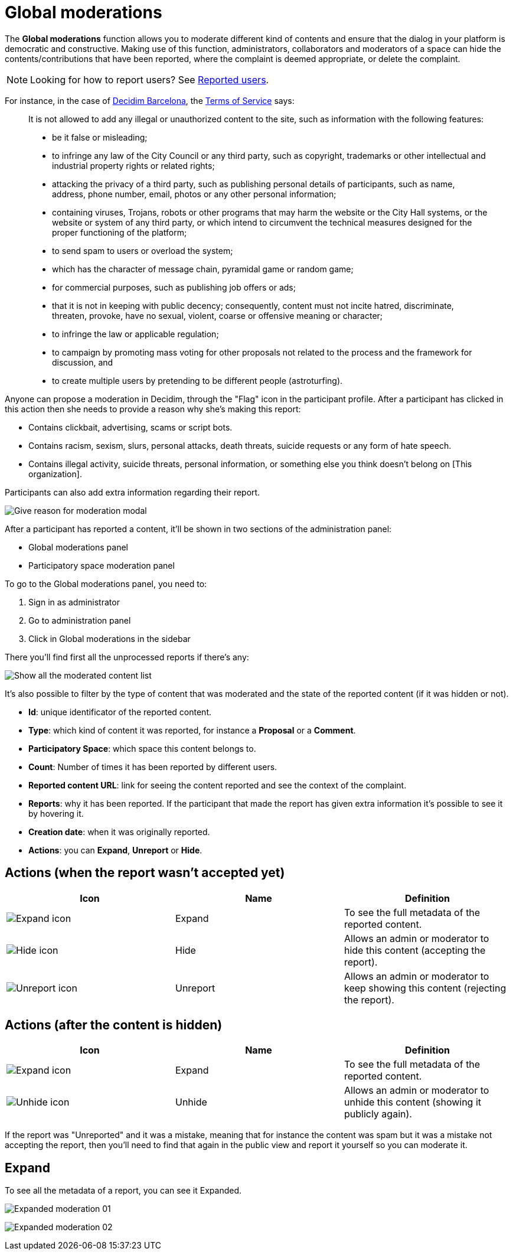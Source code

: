 = Global moderations

The *Global moderations* function allows you to moderate different kind of contents and
ensure that the dialog in your platform is democratic and constructive. Making
use of this function, administrators, collaborators and moderators of a space can
hide the contents/contributions that have been reported, where the complaint is
deemed appropriate, or delete the complaint.

NOTE: Looking for how to report users? See xref:participants/reported_users.adoc[Reported users].

For instance, in the case of https://www.decidim.barcelona/[Decidim Barcelona],
the https://www.decidim.barcelona/pages/terms-and-conditions[Terms of Service] says:

> It is not allowed to add any illegal or unauthorized content to the site, such
as information with the following features:
>
> * be it false or misleading;
> * to infringe any law of the City Council or any third party, such as copyright,
trademarks or other intellectual and industrial property rights or related rights;
> * attacking the privacy of a third party, such as publishing personal details
of participants, such as name, address, phone number, email, photos or any other
personal information;
> * containing viruses, Trojans, robots or other programs that may harm the website
or the City Hall systems, or the website or system of any third party, or which
intend to circumvent the technical measures designed for the proper functioning
of the platform;
> * to send spam to users or overload the system;
> * which has the character of message chain, pyramidal game or random game;
> * for commercial purposes, such as publishing job offers or ads;
> * that it is not in keeping with public decency; consequently, content must not
incite hatred, discriminate, threaten, provoke, have no sexual, violent, coarse or
offensive meaning or character;
> * to infringe the law or applicable regulation;
> * to campaign by promoting mass voting for other proposals not related to the
process and the framework for discussion, and
> * to create multiple users by pretending to be different people (astroturfing).

Anyone can propose a moderation in Decidim, through the "Flag" icon in the participant
profile. After a participant has clicked in this action then she needs to provide a
reason why she's making this report:

* Contains clickbait, advertising, scams or script bots.
* Contains racism, sexism, slurs, personal attacks, death threats, suicide requests or any form of hate speech.
* Contains illegal activity, suicide threats, personal information, or something else you think doesn't belong on [This organization].

Participants can also add extra information regarding their report.

image:moderation_modal.png[Give reason for moderation modal]

After a participant has reported a content, it'll be shown in two sections of the
administration panel:

* Global moderations panel
* Participatory space moderation panel

To go to the Global moderations panel, you need to:

. Sign in as administrator
. Go to administration panel
. Click in Global moderations in the sidebar

There you'll find first all the unprocessed reports if there's any:

image:global_moderations_list_unhidden.png[Show all the moderated content list]

It's also possible to filter by the type of content that was moderated and the
state of the reported content (if it was hidden or not).

* *Id*: unique identificator of the reported content.
* *Type*: which kind of content it was reported, for instance a *Proposal* or a *Comment*.
* *Participatory Space*: which space this content belongs to.
* *Count*: Number of times it has been reported by different users.
* *Reported content URL*: link for seeing the content reported and see the context of the complaint.
* *Reports*: why it has been reported. If the participant that made the report has given extra
information it's possible to see it by hovering it.
* *Creation date*: when it was originally reported.
* *Actions*: you can *Expand*, *Unreport* or *Hide*.

== Actions (when the report wasn't accepted yet)

|===
|Icon |Name |Definition

|image:action_expand.png[Expand icon]
|Expand
|To see the full metadata of the reported content.

|image:action_hide.png[Hide icon]
|Hide
|Allows an admin or moderator to hide this content (accepting the report).

|image:action_unreport.png[Unreport icon]
|Unreport
|Allows an admin or moderator to keep showing this content (rejecting the report).
|===

== Actions (after the content is hidden)

|===
|Icon |Name |Definition

|image:action_expand.png[Expand icon]
|Expand
|To see the full metadata of the reported content.

|image:action_unhide.png[Unhide icon]
|Unhide
|Allows an admin or moderator to unhide this content (showing it publicly again).
|===

If the report was "Unreported" and it was a mistake, meaning that for instance the
content was spam but it was a mistake not accepting the report, then you'll need
to find that again in the public view and report it yourself so you can moderate it.

== Expand

To see all the metadata of a report, you can see it Expanded.

image:global_moderations_report01.png[Expanded moderation 01]

image:global_moderations_report02.png[Expanded moderation 02]

